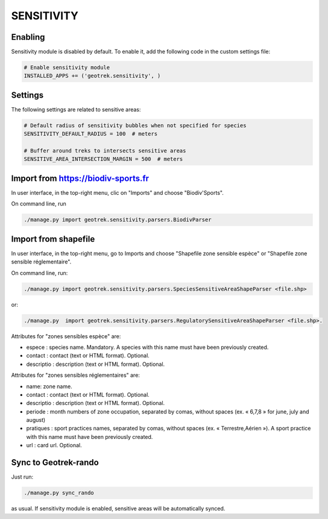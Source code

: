 .. _sensitivity-section:

===========
SENSITIVITY
===========


Enabling
--------

Sensitivity module is disabled by default.
To enable it, add the following code in the custom settings file:

.. code-block :: python

    # Enable sensitivity module
    INSTALLED_APPS += ('geotrek.sensitivity', )


Settings
--------

The following settings are related to sensitive areas:

.. code-block :: python

    # Default radius of sensitivity bubbles when not specified for species
    SENSITIVITY_DEFAULT_RADIUS = 100  # meters

    # Buffer around treks to intersects sensitive areas
    SENSITIVE_AREA_INTERSECTION_MARGIN = 500  # meters


Import from https://biodiv-sports.fr
------------------------------------

In user interface, in the top-right menu, clic on "Imports" and choose "Biodiv'Sports".

On command line, run

.. code-block :: bash

    ./manage.py import geotrek.sensitivity.parsers.BiodivParser


Import from shapefile
---------------------

In user interface, in the top-right menu, go to Imports and choose "Shapefile zone sensible espèce"
or "Shapefile zone sensible réglementaire".

On command line, run:

.. code-block :: bash

    ./manage.py import geotrek.sensitivity.parsers.SpeciesSensitiveAreaShapeParser <file.shp>

or:

.. code-block :: bash

    ./manage.py  import geotrek.sensitivity.parsers.RegulatorySensitiveAreaShapeParser <file.shp>.

Attributes for "zones sensibles espèce" are:
 
* espece : species name. Mandatory. A species with this name must have been previously created.
* contact : contact (text or HTML format). Optional.
* descriptio : description (text or HTML format). Optional.

Attributes for "zones sensibles réglementaires" are:

* name: zone name.
* contact : contact (text or HTML format). Optional.
* descriptio : description (text or HTML format). Optional.
* periode : month numbers of zone occupation, separated by comas, without spaces (ex. « 6,7,8 » for june, july and august)
* pratiques : sport practices names, separated by comas, without spaces (ex. « Terrestre,Aérien »). A sport practice with this name must have been previously created.
* url : card url. Optional.


Sync to Geotrek-rando
---------------------

Just run:

.. code-block :: bash

    ./manage.py sync_rando
    
as usual. If sensitivity module is enabled, sensitive areas will be automatically synced.
